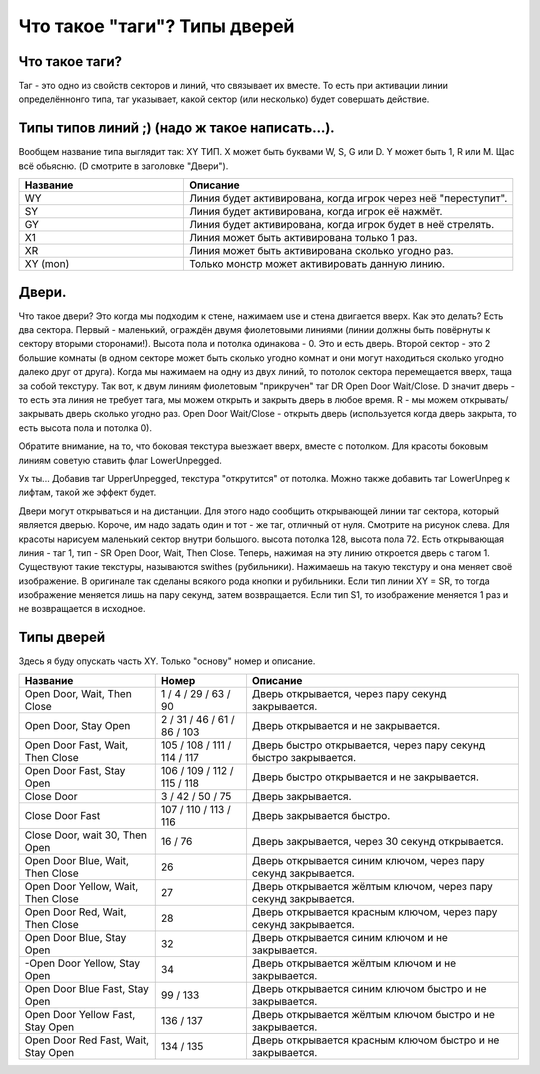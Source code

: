 Что такое "таги"? Типы дверей
=============================

Что такое таги?
---------------

Таг - это одно из свойств секторов и линий, что связывает их вместе. То есть при активации линии определённонго типа, таг указывает, какой сектор (или несколько) будет совершать действие.



Типы типов линий ;) (надо ж такое написать...).
-----------------------------------------------

Вообщем название типа выглядит так: XY ТИП. X может быть буквами W, S, G или D. Y может быть 1, R или M. Щас всё обьясню. (D смотрите в заголовке "Двери").

.. list-table:: 
   :widths: 15 30
   :header-rows: 1
   
   * - Название
     - Описание
   * - WY
     - Линия будет активирована, когда игрок через неё "переступит".
   * - SY
     - Линия будет активирована, когда игрок её нажмёт.
   * - GY
     - Линия будет активирована, когда игрок будет в неё стрелять.
   * - X1
     - Линия может быть активирована только 1 раз.
   * - XR
     - Линия может быть активирована сколько угодно раз.
   * - XY (mon)
     - Только монстр может активировать данную линию.

Двери.
------

.. image:: map_doom_tags_00.gif

Что такое двери? Это когда мы подходим к стене, нажимаем use и стена двигается вверх. Как это делать?
Есть два сектора. Первый - маленький, ограждён двумя фиолетовыми линиями (линии должны быть повёрнуты к сектору вторыми сторонами!). Высота пола и потолка одинакова - 0. Это и есть дверь. Второй сектор - это 2 большие комнаты (в одном секторе может быть сколько угодно комнат и они могут находиться сколько угодно далеко друг от друга). Когда мы нажимаем на одну из двух линий, то потолок сектора перемещается вверх, таща за собой текстуру. Так вот, к двум линиям фиолетовым "прикручен" таг DR Open Door Wait/Close. D значит дверь - то есть эта линия не требует тага, мы можем открыть и закрыть дверь в любое время. R - мы можем открывать/закрывать дверь сколько угодно раз. Open Door Wait/Close - открыть дверь (используется когда дверь закрыта, то есть высота пола и потолка 0).

.. image:: map_doom_tags_01.jpg

Обратите внимание, на то, что боковая текстура выезжает вверх, вместе с потолком. Для красоты боковым линиям советую ставить флаг LowerUnpegged.

.. image:: map_doom_tags_02.jpg

Ух ты... Добавив таг UpperUnpegged, текстура "открутится" от потолка. Можно также добавить таг LowerUnpeg к лифтам, такой же эффект будет.

Двери могут открываться и на дистанции. Для этого надо сообщить открывающей линии таг сектора, который является дверью. Короче, им надо задать один и тот - же таг, отличный от нуля. Смотрите на рисунок слева. Для красоты нарисуем маленький сектор внутри большого. высота потолка 128, высота пола 72. Есть открывающая линия - таг 1, тип - SR Open Door, Wait, Then Close. Теперь, нажимая на эту линию откроется дверь с тагом 1.
Существуют такие текстуры, называются swithes (рубильники). Нажимаешь на такую текстуру и она меняет своё изображение. В оригинале так сделаны всякого рода кнопки и рубильники. Если тип линии XY = SR, то тогда изображение меняется лишь на пару секунд, затем возвращается. Если тип S1, то изображение меняется 1 раз и не возвращается в исходное.

.. image:: map_doom_tags_03.gif

Типы дверей
-----------

Здесь я буду опускать часть XY. Только "основу" номер и описание.
     
.. list-table:: 
   :widths: 15 10 30
   :header-rows: 1
   
   * - Название
     - Номер
     - Описание
   * - Open Door, Wait, Then Close
     - 1 / 4 / 29 / 63 / 90
     - Дверь открывается, через пару секунд закрывается.
   * - Open Door, Stay Open
     - 2 / 31 / 46 / 61 / 86 / 103
     - Дверь открывается и не закрывается.
   * - Open Door Fast, Wait, Then Close
     - 105 / 108 / 111 / 114 / 117
     - Дверь быстро открывается, через пару секунд быстро закрывается.
   * - Open Door Fast, Stay Open
     - 106 / 109 / 112 / 115 / 118
     - Дверь быстро открывается и не закрывается.
   * - Close Door
     - 3 / 42 / 50 / 75
     - Дверь закрывается.
   * - Close Door Fast
     - 107 / 110 / 113 / 116
     - Дверь закрывается быстро.
   * - Close Door, wait 30, Then Open
     - 16 / 76
     - Дверь закрывается, через 30 секунд открывается.
   * - Open Door Blue, Wait, Then Close
     - 26
     - Дверь открывается синим ключом, через пару секунд закрывается.
   * - Open Door Yellow, Wait, Then Close
     - 27
     - Дверь открывается жёлтым ключом, через пару секунд закрывается.
   * - Open Door Red, Wait, Then Close
     - 28
     - Дверь открывается красным ключом, через пару секунд закрывается.
   * - Open Door Blue, Stay Open
     - 32
     - Дверь открывается синим ключом и не закрывается.
   * - -Open Door Yellow, Stay Open
     - 34
     - Дверь открывается жёлтым ключом и не закрывается.
   * - Open Door Blue Fast, Stay Open
     - 99 / 133
     - Дверь открывается синим ключом быстро и не закрывается.
   * - Open Door Yellow Fast, Stay Open
     - 136 / 137
     - Дверь открывается жёлтым ключом быстро и не закрывается.
   * - Open Door Red Fast, Wait, Stay Open
     - 134 / 135
     - Дверь открывается красным ключом быстро и не закрывается.
